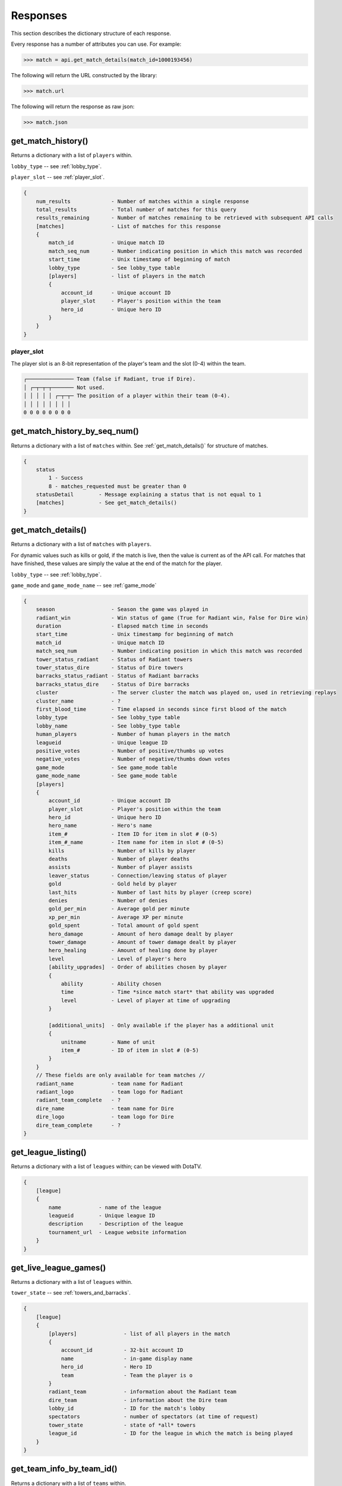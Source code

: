#########
Responses
#########

This section describes the dictionary structure of each response.

Every response has a number of attributes you can use. For example:

.. code-block:: python

    >>> match = api.get_match_details(match_id=1000193456)

The following will return the URL constructed by the library:

.. code-block:: python

    >>> match.url

The following will return the response as raw json:

.. code-block:: python

    >>> match.json

*******************
get_match_history()
*******************
Returns a dictionary with a list of ``players`` within.

``lobby_type`` -- see :ref:`lobby_type`.

``player_slot`` -- see :ref:`player_slot`.

.. code-block:: text

    {
        num_results             - Number of matches within a single response
        total_results           - Total number of matches for this query
        results_remaining       - Number of matches remaining to be retrieved with subsequent API calls
        [matches]               - List of matches for this response
        {
            match_id            - Unique match ID
            match_seq_num       - Number indicating position in which this match was recorded
            start_time          - Unix timestamp of beginning of match
            lobby_type          - See lobby_type table
            [players]           - list of players in the match
            {
                account_id      - Unique account ID
                player_slot     - Player's position within the team
                hero_id         - Unique hero ID
            }
        }
    }

.. _player_slot:

player_slot
=============

The player slot is an 8-bit representation of the player's team and the slot (0-4) within the team.

.. code-block:: text

    ┌─────────────── Team (false if Radiant, true if Dire).
    │ ┌─┬─┬─┬─────── Not used.
    │ │ │ │ │ ┌─┬─┬─ The position of a player within their team (0-4).
    │ │ │ │ │ │ │ │
    0 0 0 0 0 0 0 0

******************************
get_match_history_by_seq_num()
******************************

Returns a dictionary with a list of ``matches`` within. See :ref:`get_match_details()` for structure of matches.

.. code-block:: text

    {
        status
            1 - Success
            8 - matches_requested must be greater than 0
        statusDetail        - Message explaining a status that is not equal to 1
        [matches]           - See get_match_details()
    }

.. _get_match_details():

*******************
get_match_details()
*******************

Returns a dictionary with a list of ``matches`` with ``players``.

For dynamic values such as kills or gold, if the match is live, then the value is current as of
the API call. For matches that have finished, these values are simply the value at the end of the 
match for the player.

``lobby_type`` -- see :ref:`lobby_type`.

``game_mode`` and ``game_mode_name`` -- see :ref:`game_mode`

.. code-block:: text

    {
        season                  - Season the game was played in
        radiant_win             - Win status of game (True for Radiant win, False for Dire win)
        duration                - Elapsed match time in seconds
        start_time              - Unix timestamp for beginning of match
        match_id                - Unique match ID
        match_seq_num           - Number indicating position in which this match was recorded
        tower_status_radiant    - Status of Radiant towers
        tower_status_dire       - Status of Dire towers
        barracks_status_radiant - Status of Radiant barracks
        barracks_status_dire    - Status of Dire barracks
        cluster                 - The server cluster the match was played on, used in retrieving replays
        cluster_name            - ?
        first_blood_time        - Time elapsed in seconds since first blood of the match
        lobby_type              - See lobby_type table
        lobby_name              - See lobby_type table
        human_players           - Number of human players in the match 
        leagueid                - Unique league ID   
        positive_votes          - Number of positive/thumbs up votes
        negative_votes          - Number of negative/thumbs down votes
        game_mode               - See game_mode table
        game_mode_name          - See game_mode table
        [players]
        {
            account_id          - Unique account ID
            player_slot         - Player's position within the team   
            hero_id             - Unique hero ID
            hero_name           - Hero's name
            item_#              - Item ID for item in slot # (0-5)     
            item_#_name         - Item name for item in slot # (0-5)
            kills               - Number of kills by player
            deaths              - Number of player deaths 
            assists             - Number of player assists
            leaver_status       - Connection/leaving status of player
            gold                - Gold held by player
            last_hits           - Number of last hits by player (creep score)
            denies              - Number of denies
            gold_per_min        - Average gold per minute
            xp_per_min          - Average XP per minute
            gold_spent          - Total amount of gold spent
            hero_damage         - Amount of hero damage dealt by player
            tower_damage        - Amount of tower damage dealt by player
            hero_healing        - Amount of healing done by player
            level               - Level of player's hero
            [ability_upgrades]  - Order of abilities chosen by player
            {
                ability         - Ability chosen
                time            - Time *since match start* that ability was upgraded
                level           - Level of player at time of upgrading
            }

            [additional_units]  - Only available if the player has a additional unit
            {
                unitname        - Name of unit
                item_#          - ID of item in slot # (0-5)
            }
        }
        // These fields are only available for team matches //
        radiant_name            - team name for Radiant
        radiant_logo            - team logo for Radiant
        radiant_team_complete   - ?
        dire_name               - team name for Dire
        dire_logo               - team logo for Dire
        dire_team_complete      - ?
    }



********************
get_league_listing()
********************

Returns a dictionary with a list of ``leagues`` within; can be viewed with DotaTV.

.. code-block:: text

    {
        [league]
        {
            name            - name of the league
            leagueid        - Unique league ID
            description     - Description of the league
            tournament_url  - League website information
        }
    }
    

***********************
get_live_league_games()
***********************

Returns a dictionary with a list of ``leagues`` within.

``tower_state`` -- see :ref:`towers_and_barracks`.

.. code-block:: text

    {
        [league]
        {
            [players]               - list of all players in the match
            {
                account_id          - 32-bit account ID
                name                - in-game display name
                hero_id             - Hero ID
                team                - Team the player is o
            }
            radiant_team            - information about the Radiant team
            dire_team               - information about the Dire team
            lobby_id                - ID for the match's lobby
            spectators              - number of spectators (at time of request)
            tower_state             - state of *all* towers
            league_id               - ID for the league in which the match is being played
        }
    }

**************************
get_team_info_by_team_id()
**************************

Returns a dictionary with a list of ``teams`` within.

.. code-block:: text

    {
        [team]
        {
            team_id                             - Unique team ID
            name                                - team's name
            tag                                 - team's tag
            time_created                        - Unix timestamp of team creation
            rating                              - ?
            logo                                - UGC ID for the team logo
            logo_sponsor                        - UGC ID for the team sponsor logo
            country_code                        - ISO 3166-1 country code
            url                                 - team-provided URL
            games_played_with_current_roster    - number of games played by team with current team members
            player_#_account_id                 - account ID for player # (0-5)
            admin_account_id                    - account ID for team admin
        }
    }


**********************
get_player_summaries()
**********************

Returns a dictionary with a list of ``players`` within.

.. code-block:: text

    {
        [player]
        {
            avatarfull
            avatarmedium
            commentpermission
            communityvisibilitystate
            lastlogoff
            loccityid
            loccountrycode
            locstatecode
            personaname
            personastate
            personastateflags
            primaryclanid
            profilestate
            profileurl
            realname
            steamid
            timecreated
        }
    }

************
get_heroes()
************

.. code-block:: text

    {
        count               - number of results
        status              - ?
        [heroes]
        {
            id              - unique hero ID
            name            - hero's name
            localized_name  - localized version of hero's name
        }
    }

****************
get_game_items()
****************

.. code-block:: text

    {
        count               - number of results
        status              - ?
        [items]
        {
            id              - Unique item ID
            name            - item's name
            cost            - item's gold cost
            localized_name  - item's localized name
            recipe          - true if item is a recipe item, false otherwise
            secret_shop     - true if item is bought at the secret shop, false otherwise
            side_shop       - true if item is bought at the side shop, false otherwise
        }
    }

***************************
get_tournament_prize_pool()
***************************

.. code-block:: text

    {
        league_id   - unique league ID
        prizepool   - Current prize pool if the league includes a community-funded pool, otherwise 0
        status      - ?
    }

.. _towers_and_barracks:

***************************
Towers and Barracks
***************************

Combined status
===============

The overall match tower and barracks status uses 32 bits for representation and should be interpreted as follows:

.. code-block:: text

    ┌─┬─┬─┬─┬─┬─┬─┬─┬─┬───────────────────────────────────────────── Not used.
    │ │ │ │ │ │ │ │ │ │ ┌─────────────────────────────────────────── Dire Ancient Top
    │ │ │ │ │ │ │ │ │ │ │ ┌───────────────────────────────────────── Dire Ancient Bottom
    │ │ │ │ │ │ │ │ │ │ │ │ ┌─────────────────────────────────────── Dire Bottom Tier 3
    │ │ │ │ │ │ │ │ │ │ │ │ │ ┌───────────────────────────────────── Dire Bottom Tier 2
    │ │ │ │ │ │ │ │ │ │ │ │ │ │ ┌─────────────────────────────────── Dire Bottom Tier 1
    │ │ │ │ │ │ │ │ │ │ │ │ │ │ │ ┌───────────────────────────────── Dire Middle Tier 3
    │ │ │ │ │ │ │ │ │ │ │ │ │ │ │ │ ┌─────────────────────────────── Dire Middle Tier 2
    │ │ │ │ │ │ │ │ │ │ │ │ │ │ │ │ │ ┌───────────────────────────── Dire Middle Tier 1
    │ │ │ │ │ │ │ │ │ │ │ │ │ │ │ │ │ │ ┌─────────────────────────── Dire Top Tier 3
    │ │ │ │ │ │ │ │ │ │ │ │ │ │ │ │ │ │ │ ┌───────────────────────── Dire Top Tier 2
    │ │ │ │ │ │ │ │ │ │ │ │ │ │ │ │ │ │ │ │ ┌─────────────────────── Dire Top Tier 1 
    │ │ │ │ │ │ │ │ │ │ │ │ │ │ │ │ │ │ │ │ │ ┌───────────────────── Radiant Ancient Top
    │ │ │ │ │ │ │ │ │ │ │ │ │ │ │ │ │ │ │ │ │ │ ┌─────────────────── Radiant Ancient Bottom
    │ │ │ │ │ │ │ │ │ │ │ │ │ │ │ │ │ │ │ │ │ │ │ ┌───────────────── Radiant Bottom Tier 3
    │ │ │ │ │ │ │ │ │ │ │ │ │ │ │ │ │ │ │ │ │ │ │ │ ┌─────────────── Radiant Bottom Tier 2
    │ │ │ │ │ │ │ │ │ │ │ │ │ │ │ │ │ │ │ │ │ │ │ │ │ ┌───────────── Radiant Bottom Tier 1
    │ │ │ │ │ │ │ │ │ │ │ │ │ │ │ │ │ │ │ │ │ │ │ │ │ │ ┌─────────── Radiant Middle Tier 3
    │ │ │ │ │ │ │ │ │ │ │ │ │ │ │ │ │ │ │ │ │ │ │ │ │ │ │ ┌───────── Radiant Middle Tier 2
    │ │ │ │ │ │ │ │ │ │ │ │ │ │ │ │ │ │ │ │ │ │ │ │ │ │ │ │ ┌─────── Radiant Middle Tier 1
    │ │ │ │ │ │ │ │ │ │ │ │ │ │ │ │ │ │ │ │ │ │ │ │ │ │ │ │ │ ┌───── Radiant Top Tier 3
    │ │ │ │ │ │ │ │ │ │ │ │ │ │ │ │ │ │ │ │ │ │ │ │ │ │ │ │ │ │ ┌─── Radiant Top Tier 2
    │ │ │ │ │ │ │ │ │ │ │ │ │ │ │ │ │ │ │ │ │ │ │ │ │ │ │ │ │ │ │ ┌─ Radiant Top Tier 1
    │ │ │ │ │ │ │ │ │ │ │ │ │ │ │ │ │ │ │ │ │ │ │ │ │ │ │ │ │ │ │ │
    0 0 0 0 0 0 0 0 0 0 0 0 0 0 0 0 0 0 0 0 0 0 0 0 0 0 0 0 0 0 0 0

Single team tower status
========================

The tower status for a single team uses 16 bits for representation and should be interpreted as follows:

.. code-block:: text

    ┌─┬─┬─┬─┬─────────────────────── Not used.
    │ │ │ │ │ ┌───────────────────── Ancient Bottom
    │ │ │ │ │ │ ┌─────────────────── Ancient Top
    │ │ │ │ │ │ │ ┌───────────────── Bottom Tier 3
    │ │ │ │ │ │ │ │ ┌─────────────── Bottom Tier 2
    │ │ │ │ │ │ │ │ │ ┌───────────── Bottom Tier 1
    │ │ │ │ │ │ │ │ │ │ ┌─────────── Middle Tier 3
    │ │ │ │ │ │ │ │ │ │ │ ┌───────── Middle Tier 2
    │ │ │ │ │ │ │ │ │ │ │ │ ┌─────── Middle Tier 1
    │ │ │ │ │ │ │ │ │ │ │ │ │ ┌───── Top Tier 3
    │ │ │ │ │ │ │ │ │ │ │ │ │ │ ┌─── Top Tier 2
    │ │ │ │ │ │ │ │ │ │ │ │ │ │ │ ┌─ Top Tier 1
    │ │ │ │ │ │ │ │ │ │ │ │ │ │ │ │
    0 0 0 0 0 0 0 0 0 0 0 0 0 0 0 0   

Single team barracks status
===========================

The barracks status uses 8 bits for representation and should be interpreted as follows:

.. code-block:: text
    
    ┌─┬───────────── Not used.
    │ │ ┌─────────── Bottom Ranged
    │ │ │ ┌───────── Bottom Melee
    │ │ │ │ ┌─────── Middle Ranged
    │ │ │ │ │ ┌───── Middle Melee
    │ │ │ │ │ │ ┌─── Top Ranged
    │ │ │ │ │ │ │ ┌─ Top Melee
    │ │ │ │ │ │ │ │
    0 0 0 0 0 0 0 0

.. _status_code_mappings:

***************************
Status code mappings
***************************

These tables outline various codes/status in responses and their meaning.

See ``dota2api.parse`` for various parsing utilities.

.. _game_mode:

game_mode
=========
.. csv-table::
    :header: "Value", "Description"

    0, None
    1, All Pick
    2, Captain's Mode
    3, Random Draft
    4, Single Draft
    5, All Random
    6, Intro
    7, Diretide
    8, Reverse Captain's Mode
    9, The Greeviling
    10, Tutorial
    11, Mid Only
    12, Least Played
    13, New Player Pool
    14, Compendium Matchmaking
    16, Captains Draft

.. _lobby_type:

lobby_type
==========
.. csv-table::
    :header: "Status", "Description"

    -1, invalid
    0, Public matchmaking
    1, Practice
    2, Tournament
    3, Tutorial
    4, Co-op with AI
    5, Team match
    6, Solo queue
    7, Ranked matchmaking
    8, 1v1 solo mid

.. _leaver_status:

leaver_status
=============
.. csv-table::
    :header: "ID", "Value", "Description"

    0, "NONE", "finished match, no abandon"
    1, "DISCONNECTED", "player DC, no abandon"
    2, "DISCONNCECTED_TOO_LONG", "player DC > 5min, abandon"
    3, "ABANDONED", "player dc, clicked leave, abandon"
    4, "AFK", "player AFK, abandon"
    5, "NEVER_CONNECTED", "never connected, no abandon"
    6, "NEVER_CONNECTED_TOO_LONG", "too long to connect, no abandon"

.. _team_id:

team_id
=======
.. csv-table::
    :header: "Value", "Description"

    0, Radiant
    1, Dire
    2, Broadcaster
    3+, unassigned (?)